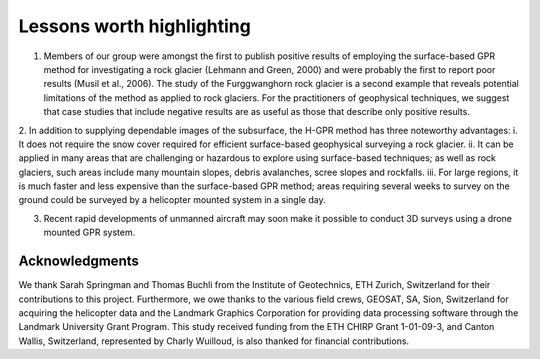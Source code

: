 .. _rockglacier_lessons:

Lessons worth highlighting
==========================

1. Members of our group were amongst the first to publish positive results of employing the surface-based GPR method for investigating a rock glacier (Lehmann and Green, 2000) and were probably the first to report poor results (Musil et al., 2006). The study of the Furggwanghorn rock glacier is a second example that reveals potential limitations of the method as applied to rock glaciers. For the practitioners of geophysical techniques, we suggest that case studies that include negative results are as useful as those that describe only positive results.

2. In addition to supplying dependable images of the subsurface, the H-GPR method has three noteworthy advantages:
i.	It does not require the snow cover required for efficient surface-based geophysical surveying a rock glacier.
ii. It can be applied in many areas that are challenging or hazardous to explore using surface-based techniques; as well as rock glaciers, such areas include many mountain slopes, debris avalanches, scree slopes and rockfalls.
iii. For large regions, it is much faster and less expensive than the surface-based GPR method; areas requiring several weeks to survey on the ground could be surveyed by a helicopter mounted system in a single day.

3. Recent rapid developments of unmanned aircraft may soon make it possible to conduct 3D surveys using a drone mounted GPR system.


Acknowledgments
---------------

We thank Sarah Springman and Thomas Buchli from the Institute of Geotechnics, ETH Zurich, Switzerland for their contributions to this project. Furthermore, we owe thanks to the various field crews, GEOSAT, SA, Sion, Switzerland for acquiring the helicopter data and the Landmark Graphics Corporation for providing data processing software through the Landmark University Grant Program. This study received funding from the ETH CHIRP Grant 1-01-09-3, and Canton Wallis, Switzerland, represented by  Charly Wuilloud, is also thanked for financial contributions.


.. Annan, P., 2007, Ground-Penetrating Radar, in D.K. Butler (ed), Near-Surface Geophysics, SEG Investigations in Geophysics Number 13, 357 - 438.

.. Barsch, D., 1996, Rockglaciers: Indicators for the Present and Former Geoecology in High Mountain Environments, Springer, Berlin, doi:10.1007/978-3-642-80093-1.

.. Buchli, T., K. Merz, X. Zhou, W. Kinzelbach and S. M. Springman, 2013, Characterization and monitoring of the Furggwanghorn rock glacier, Turtmann Valley, Switzerland: Results from 2010 to 2012, Vadose Zone Journal, 12, 15 pps, doi: 10.2136/vzj2012.0067.

.. Burger, K. C., J. J. Degenhardt and J. R. Giardino, 1999, Engineering geomorphology of rock glaciers, Geomorphology, 31, 93–132, doi: 10.1016/S0169-555X(99)00074-4.

.. Cook, F.A., D.S. Albaugh, L.D. Brown, S. Kaufman, J.E. Oliver and R.D. Hatcher Jr., 1979, Thin-skinned tectonics in the crystalline southern Appalachians; COCORP seismic reflection profiling of the Blue Ridge and Piedmont, Geology, 7, 563–567, doi:10.1130/0091-7613(1979) 7<563:TTITCS >2.0.CO;2.

.. Lehmann F. and A.G.Green, 2000, Topographic migration of georadar data: Implications for acquisition and processing, Geophysics, 65, 836–848, doi: 10.1190/1.1444781.

.. Merz, K., A.G. Green, T. Buchli, S.M. Springman and H.R. Maurer, 2015a, A new 3‐D thin‐skinned rock glacier model based on helicopter GPR results from the Swiss Alps, Geophysical Research Letters, 42, 4464-4472, doi:10.1002/2015GL063951.

.. Merz, K., H.R. Maurer, T. Buchli, H. Horstmeyer, A.G. Green and S.M. Springman, 2015b, Evaluation of Ground-Based and Helicopter Ground-Penetrating Radar Data Acquired Across an Alpine Rock Glacier , Permafrost and Periglacial Processes, 26, 13-27, doi: 10.1002/ppp.1836.

.. Merz, K., H.R. Maurer, L. Rabenstein, T. Buchli, S.M. Springman and M. Zweifel, 2016, Multidisciplinary geophysical investigations over an alpine rock glacier, Geophysics, 81, WA147-WA157, doi: 10.1190/geo2015-0157.1.

.. Musil, M., H.R. Maurer, K. Holliger and A.G. Green, 2006, Internal structure of an Alpine rock glacier based on crosshole georadar traveltimes and amplitudes, Geophysical Prospecting, 54, 273-285, doi: 10.1111/j.1365-2478.2006.00534.x

